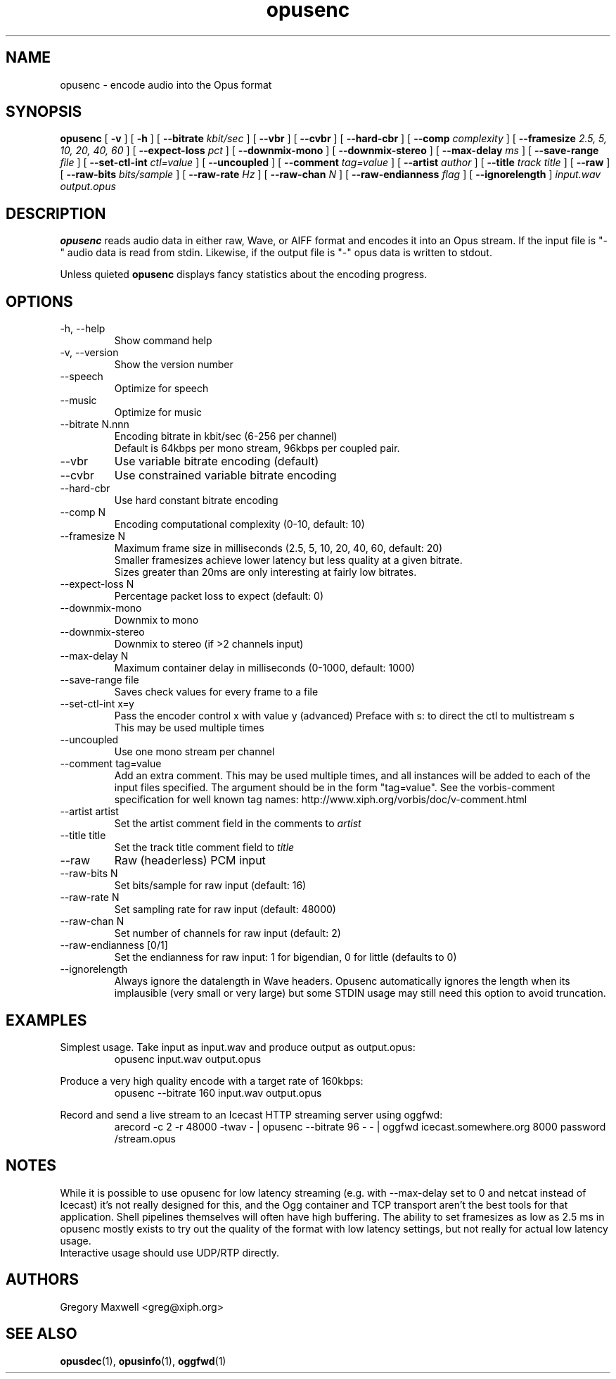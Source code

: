 .\" Process this file with
.\" groff -man -Tascii opusenc.1
.\"
.TH opusenc 1 2012-05-28 "Xiph.Org Foundation" "opus-tools"

.SH NAME
opusenc \- encode audio into the Opus format

.SH SYNOPSIS
.B opusenc
[
.B -v
] [
.B -h
] [
.B --bitrate
.I kbit/sec
] [
.B --vbr
] [
.B --cvbr
] [
.B --hard-cbr
] [
.B --comp
.I complexity
] [
.B --framesize
.I 2.5, 5, 10, 20, 40, 60
] [
.B --expect-loss
.I pct
] [
.B --downmix-mono
] [
.B --downmix-stereo
] [
.B --max-delay
.I ms
] [
.B --save-range
.I file
] [
.B --set-ctl-int
.I ctl=value
] [
.B --uncoupled
] [
.B --comment
.I tag=value
] [
.B --artist
.I author
] [
.B --title
.I track title
] [
.B --raw
] [
.B --raw-bits
.I bits/sample
] [
.B --raw-rate
.I Hz
] [
.B --raw-chan
.I N
] [
.B --raw-endianness
.I flag
] [
.B --ignorelength
]
.I input.wav
.I output.opus

.SH DESCRIPTION
.B opusenc
reads audio data in either raw, Wave, or AIFF format and encodes it into an
Opus stream. If the input file is "-" audio data is read from stdin.
Likewise, if the output file is "-" opus data is written to stdout.

Unless quieted
.B opusenc
displays fancy statistics about the encoding progress.

.SH OPTIONS
.IP "-h, --help"
Show command help
.IP "-v, --version"
Show the version number
.IP "--speech"
Optimize for speech
.IP "--music"
Optimize for music
.IP "--bitrate N.nnn"
Encoding bitrate in kbit/sec (6-256 per channel)
.br
Default is 64kbps per mono stream, 96kbps per coupled pair.
.IP "--vbr"
Use variable bitrate encoding (default)
.IP "--cvbr"
Use constrained variable bitrate encoding
.IP "--hard-cbr"
Use hard constant bitrate encoding
.IP "--comp N"
Encoding computational complexity (0-10, default: 10)
.IP "--framesize N"
Maximum frame size in milliseconds (2.5, 5, 10, 20, 40, 60, default: 20)
.br
Smaller framesizes achieve lower latency but less quality at a given
bitrate.
.br
Sizes greater than 20ms are only interesting at fairly low
bitrates.
.IP "--expect-loss N"
Percentage packet loss to expect (default: 0)
.IP "--downmix-mono"
Downmix to mono
.IP "--downmix-stereo"
Downmix to stereo (if >2 channels input)
.IP "--max-delay N"
Maximum container delay in milliseconds (0-1000, default: 1000)
.IP "--save-range file"
Saves check values for every frame to a file
.IP "--set-ctl-int x=y"
Pass the encoder control x with value y (advanced)
Preface with s: to direct the ctl to multistream s
.br
This may be used multiple times
.IP "--uncoupled"
Use one mono stream per channel
.IP "--comment tag=value"
Add an extra comment.  This may be used multiple times, and all
instances will be added to each of the input files specified. The argument
should be in the form "tag=value".
See the vorbis-comment specification for well known tag names:
http://www.xiph.org/vorbis/doc/v-comment.html
.IP "--artist artist"
Set the artist comment field in the comments to
.I artist
.IP "--title title"
Set the track title comment field to
.I title
.IP "--raw"
Raw (headerless) PCM input
.IP "--raw-bits N"
Set bits/sample for raw input (default: 16)
.IP "--raw-rate N"
Set sampling rate for raw input (default: 48000)
.IP "--raw-chan N"
Set number of channels for raw input (default: 2)
.IP "--raw-endianness [0/1]"
Set the endianness for raw input: 1 for bigendian, 0 for little (defaults to 0)
.IP "--ignorelength"
Always ignore the datalength in Wave headers. Opusenc automatically ignores
the length when its implausible (very small or very large) but some STDIN
usage may still need this option to avoid truncation.

.SH EXAMPLES

Simplest usage. Take input as input.wav and produce output as output.opus:
.RS
opusenc input.wav output.opus
.RE
.PP

Produce a very high quality encode with a target rate of 160kbps:
.RS
opusenc --bitrate 160 input.wav output.opus
.RE
.PP

Record and send a live stream to an Icecast HTTP streaming server using oggfwd:
.RS
arecord -c 2 -r 48000 -twav - | opusenc --bitrate 96 -  - | oggfwd icecast.somewhere.org 8000 password /stream.opus
.RE
.PP

.SH NOTES

While it is possible to use opusenc for low latency streaming (e.g. with --max-delay set to 0
and netcat instead of Icecast) it's not really designed for this, and the Ogg container
and TCP transport aren't the best tools for that application. Shell
pipelines themselves will often have high buffering. The ability to set
framesizes as low as 2.5 ms in opusenc mostly exists to try out the quality
of the format with low latency settings, but not really for actual low
latency usage.
.br
Interactive usage should use UDP/RTP directly.

.SH AUTHORS
.br
Gregory Maxwell <greg@xiph.org>

.SH SEE ALSO
.BR opusdec (1),
.BR opusinfo (1),
.BR oggfwd (1)
